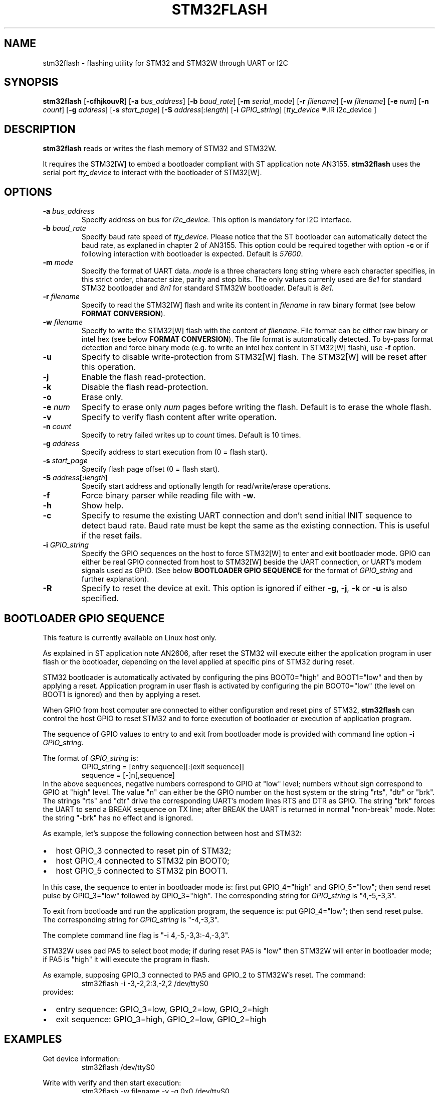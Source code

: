 .TH STM32FLASH 1 "2013\-11\-03" STM32FLASH "User command"
.SH NAME
stm32flash \- flashing utility for STM32 and STM32W through UART or I2C
.SH SYNOPSIS
.B stm32flash
.RB [ \-cfhjkouvR ]
.RB [ \-a
.IR bus_address ]
.RB [ \-b
.IR baud_rate ]
.RB [ \-m
.IR serial_mode ]
.RB [ \-r
.IR filename ]
.RB [ \-w
.IR filename ]
.RB [ \-e
.IR num ]
.RB [ \-n
.IR count ]
.RB [ \-g
.IR address ]
.RB [ \-s
.IR start_page ]
.RB [ \-S
.IR address [: length ]
.RB [ \-i
.IR GPIO_string ]
.RI [ tty_device
.R |
.IR i2c_device ]

.SH DESCRIPTION
.B stm32flash
reads or writes the flash memory of STM32 and STM32W.

It requires the STM32[W] to embed a bootloader compliant with ST
application note AN3155.
.B stm32flash
uses the serial port
.I tty_device
to interact with the bootloader of STM32[W].

.SH OPTIONS
.TP
.BI "\-a" " bus_address"
Specify address on bus for
.IR i2c_device .
This option is mandatory for I2C interface.

.TP
.BI "\-b" " baud_rate"
Specify baud rate speed of
.IR tty_device .
Please notice that the ST bootloader can automatically detect the baud rate,
as explaned in chapter 2 of AN3155.
This option could be required together with option
.B "\-c"
or if following interaction with bootloader is expected.
Default is
.IR 57600 .

.TP
.BI "\-m" " mode"
Specify the format of UART data.
.I mode
is a three characters long string where each character specifies, in
this strict order, character size, parity and stop bits.
The only values currenly used are
.I 8e1
for standard STM32 bootloader and
.I 8n1
for standard STM32W bootloader.
Default is
.IR 8e1 .

.TP
.BI "\-r" " filename"
Specify to read the STM32[W] flash and write its content in
.I filename
in raw binary format (see below
.BR "FORMAT CONVERSION" ).

.TP
.BI "\-w" " filename"
Specify to write the STM32[W] flash with the content of
.IR filename .
File format can be either raw binary or intel hex (see below
.BR "FORMAT CONVERSION" ).
The file format is automatically detected.
To by\-pass format detection and force binary mode (e.g. to
write an intel hex content in STM32[W] flash), use
.B \-f
option.

.TP
.B \-u
Specify to disable write\-protection from STM32[W] flash.
The STM32[W] will be reset after this operation.

.TP
.B \-j
Enable the flash read\-protection.

.TP
.B \-k
Disable the flash read\-protection.

.TP
.B \-o
Erase only.

.TP
.BI "\-e" " num"
Specify to erase only
.I num
pages before writing the flash. Default is to erase the whole flash.

.TP
.B \-v
Specify to verify flash content after write operation.

.TP
.BI "\-n" " count"
Specify to retry failed writes up to
.I count
times. Default is 10 times.

.TP
.BI "\-g" " address"
Specify address to start execution from (0 = flash start).

.TP
.BI "\-s" " start_page"
Specify flash page offset (0 = flash start).

.TP
.BI "\-S" " address" "[:" "length" "]"
Specify start address and optionally length for read/write/erase operations.

.TP
.B \-f
Force binary parser while reading file with
.BR "\-w" "."

.TP
.B \-h
Show help.

.TP
.B \-c
Specify to resume the existing UART connection and don't send initial
INIT sequence to detect baud rate. Baud rate must be kept the same as the
existing connection. This is useful if the reset fails.

.TP
.BI "\-i" " GPIO_string"
Specify the GPIO sequences on the host to force STM32[W] to enter and
exit bootloader mode. GPIO can either be real GPIO connected from host to
STM32[W] beside the UART connection, or UART's modem signals used as
GPIO. (See below
.B BOOTLOADER GPIO SEQUENCE
for the format of
.I GPIO_string
and further explanation).

.TP
.B \-R
Specify to reset the device at exit.
This option is ignored if either
.BR "\-g" ","
.BR "\-j" ","
.B "\-k"
or
.B "\-u"
is also specified.

.SH BOOTLOADER GPIO SEQUENCE
This feature is currently available on Linux host only.

As explained in ST application note AN2606, after reset the STM32 will
execute either the application program in user flash or the bootloader,
depending on the level applied at specific pins of STM32 during reset.

STM32 bootloader is automatically activated by configuring the pins
BOOT0="high" and BOOT1="low" and then by applying a reset.
Application program in user flash is activated by configuring the pin
BOOT0="low" (the level on BOOT1 is ignored) and then by applying a reset.

When GPIO from host computer are connected to either configuration and
reset pins of STM32,
.B stm32flash
can control the host GPIO to reset STM32 and to force execution of
bootloader or execution of application program.

The sequence of GPIO values to entry to and exit from bootloader mode is
provided with command line option
.B "\-i"
.IR "GPIO_string" .

.PD 0
The format of
.IR "GPIO_string" " is:"
.RS
GPIO_string = [entry sequence][:[exit sequence]]
.P
sequence = [\-]n[,sequence]
.RE
.P
In the above sequences, negative numbers correspond to GPIO at "low" level;
numbers without sign correspond to GPIO at "high" level.
The value "n" can either be the GPIO number on the host system or the
string "rts", "dtr" or "brk". The strings "rts" and "dtr" drive the
corresponding UART's modem lines RTS and DTR as GPIO.
The string "brk" forces the UART to send a BREAK sequence on TX line;
after BREAK the UART is returned in normal "non\-break" mode.
Note: the string "\-brk" has no effect and is ignored.
.PD

.PD 0
As example, let's suppose the following connection between host and STM32:
.IP \(bu 2
host GPIO_3 connected to reset pin of STM32;
.IP \(bu 2
host GPIO_4 connected to STM32 pin BOOT0;
.IP \(bu 2
host GPIO_5 connected to STM32 pin BOOT1.
.PD
.P

In this case, the sequence to enter in bootloader mode is: first put
GPIO_4="high" and GPIO_5="low"; then send reset pulse by GPIO_3="low"
followed by GPIO_3="high".
The corresponding string for
.I GPIO_string
is "4,\-5,\-3,3".

To exit from bootloade and run the application program, the sequence is:
put GPIO_4="low"; then send reset pulse.
The corresponding string for
.I GPIO_string
is "\-4,\-3,3".

The complete command line flag is "\-i 4,\-5,\-3,3:\-4,\-3,3".

STM32W uses pad PA5 to select boot mode; if during reset PA5 is "low" then
STM32W will enter in bootloader mode; if PA5 is "high" it will execute the
program in flash.

As example, supposing GPIO_3 connected to PA5 and GPIO_2 to STM32W's reset.
The command:
.PD 0
.RS
stm32flash \-i \-3,\-2,2:3,\-2,2 /dev/ttyS0
.RE
provides:
.IP \(bu 2
entry sequence: GPIO_3=low, GPIO_2=low, GPIO_2=high
.IP \(bu 2
exit sequence: GPIO_3=high, GPIO_2=low, GPIO_2=high
.PD

.SH EXAMPLES
Get device information:
.RS
.PD 0
.P
stm32flash /dev/ttyS0
.PD
.RE

Write with verify and then start execution:
.RS
.PD 0
.P
stm32flash \-w filename \-v \-g 0x0 /dev/ttyS0
.PD
.RE

Read flash to file:
.RS
.PD 0
.P
stm32flash \-r filename /dev/ttyS0
.PD
.RE

Start execution:
.RS
.PD 0
.P
stm32flash \-g 0x0 /dev/ttyS0
.PD
.RE

Specify:
.PD 0
.IP \(bu 2
entry sequence: RTS=low, DTR=low, DTR=high
.IP \(bu 2
exit sequence: RTS=high, DTR=low, DTR=high
.P
.RS
stm32flash \-i \-rts,\-dtr,dtr:rts,\-dtr,dtr /dev/ttyS0
.PD
.RE

.SH FORMAT CONVERSION
Flash images provided by ST or created with ST tools are often in file
format Motorola S\-Record.
Conversion between raw binary, intel hex and Motorola S\-Record can be
done through software package SRecord.

.SH AUTHORS
The original software package
.B stm32flash
is written by
.I Geoffrey McRae <geoff@spacevs.com>
and available in http://stm32flash.googlecode.com .

By November 2012 the project is migrated to
https://gitorious.org/stm32flash
and maintained by
.IR "Tormod Volden <debian.tormod@gmail.com>" .

Man page and extension to STM32W and I2C are written by
.IR "Antonio Borneo <borneo.antonio@gmail.com>" .

.SH SEE ALSO
.BR "srec_cat" "(1)," " srec_intel" "(5)," " srec_motorola" "(5)."

The communication protocol used by ST bootloader is documented in
following ST application notes, depending on communication port.
In current version of
.B stm32flash
are supported only
.I UART
and
.I I2C
ports.
Copy of AN3155 is included in the source code of this software.
Updated version of the application note is available in ST website.
.PD 0
.P
.IP \(bu 2
AN3154: CAN protocol used in the STM32 bootloader
.P
.RS
http://www.st.com/web/en/resource/technical/document/application_note/CD00264321.pdf
.RE

.P
.IP \(bu 2
AN3155: USART protocol used in the STM32(TM) bootloader
.P
.RS
http://www.st.com/web/en/resource/technical/document/application_note/CD00264342.pdf
.RE

.P
.IP \(bu 2
AN4221: I2C protocol used in the STM32 bootloader
.P
.RS
http://www.st.com/web/en/resource/technical/document/application_note/DM00072315.pdf
.RE

.P
.IP \(bu 2
AN4286: SPI protocol used in the STM32 bootloader
.P
.RS
http://www.st.com/web/en/resource/technical/document/application_note/DM00081379.pdf
.RE

.PD


Boot mode selection for STM32 is documented in ST application note
AN2606, available in ST website:
.PD 0
.P
http://www.st.com/web/en/resource/technical/document/application_note/CD00167594.pdf
.PD

.SH LICENSE
.B stm32flash
is distributed under GNU GENERAL PUBLIC LICENSE Version 2.
Copy of the license is available within the source code in the file
.IR "gpl\-2.0.txt" .
